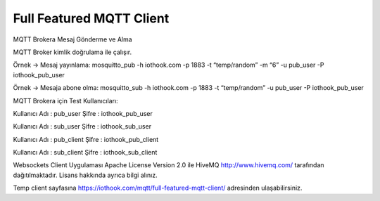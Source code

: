 .. _full-featured-mqtt-client:

*************************
Full Featured MQTT Client
*************************

MQTT Brokera Mesaj Gönderme ve Alma


MQTT Broker kimlik doğrulama ile çalışır.

Örnek -> Mesaj yayınlama: mosquitto_pub -h iothook.com -p 1883 -t “temp/random” -m “6” -u pub_user -P iothook_pub_user

Örnek -> Mesaja abone olma: mosquitto_sub -h iothook.com -p 1883 -t “temp/random” -u pub_user -P iothook_pub_user


MQTT Brokera için Test Kullanıcıları:

Kullanıcı Adı : pub_user Şifre : iothook_pub_user

Kullanıcı Adı : sub_user Şifre : iothook_sub_user

Kullanıcı Adı : pub_client Şifre : iothook_pub_client

Kullanıcı Adı : sub_client Şifre : iothook_sub_client



Websockets Client Uygulaması Apache License Version 2.0 ile HiveMQ http://www.hivemq.com/ tarafından dağıtılmaktadır. Lisans hakkında ayrıca bilgi alınız.


Temp client sayfasına
https://iothook.com/mqtt/full-featured-mqtt-client/
adresinden ulaşabilirsiniz.
